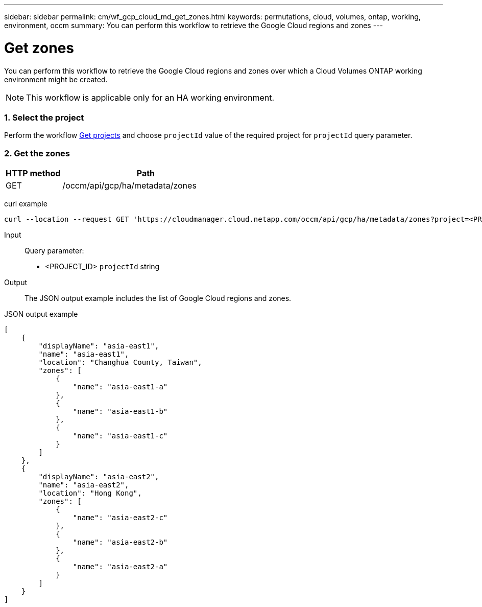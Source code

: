 ---
sidebar: sidebar
permalink: cm/wf_gcp_cloud_md_get_zones.html
keywords: permutations, cloud, volumes, ontap, working, environment, occm
summary: You can perform this workflow to retrieve the Google Cloud regions and zones
---

= Get zones
:hardbreaks:
:nofooter:
:icons: font
:linkattrs:
:imagesdir: ./media/

[.lead]
You can perform this workflow to retrieve the Google Cloud regions and zones over which a Cloud Volumes ONTAP working environment might be created.
[NOTE]
This workflow is applicable only for an HA working environment.

=== 1. Select the project
Perform the workflow link:wf_gcp_cloud_md_get_projects.html[Get projects] and choose `projectId` value of the required project for `projectId` query parameter.

=== 2. Get the zones

[cols="25,75"*,options="header"]
|===
|HTTP method
|Path
|GET
|/occm/api/gcp/ha/metadata/zones
|===

curl example::
[source,curl]
curl --location --request GET 'https://cloudmanager.cloud.netapp.com/occm/api/gcp/ha/metadata/zones?project=<PROJECT_ID>' --header 'x-agent-id: <AGENT_ID>' --header 'Authorization: Bearer <ACCESS_TOKEN>' --header 'Content-Type: application/json'

Input::

Query parameter:

* <PROJECT_ID> `projectId` string


Output::

The JSON output example includes the list of Google Cloud regions and zones.

JSON output example::
[source, json]
[
    {
        "displayName": "asia-east1",
        "name": "asia-east1",
        "location": "Changhua County, Taiwan",
        "zones": [
            {
                "name": "asia-east1-a"
            },
            {
                "name": "asia-east1-b"
            },
            {
                "name": "asia-east1-c"
            }
        ]
    },
    {
        "displayName": "asia-east2",
        "name": "asia-east2",
        "location": "Hong Kong",
        "zones": [
            {
                "name": "asia-east2-c"
            },
            {
                "name": "asia-east2-b"
            },
            {
                "name": "asia-east2-a"
            }
        ]
    }
]
